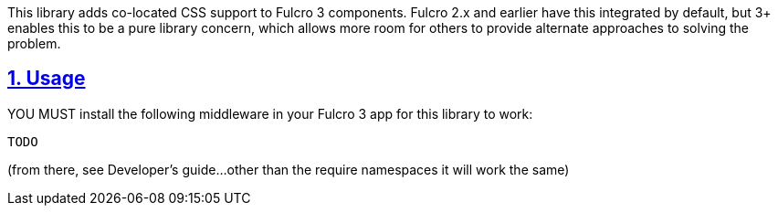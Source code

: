 :source-highlighter: coderay
:source-language: clojure
:toc:
:toc-placement: preamble
:sectlinks:
:sectanchors:
:sectnums:

This library adds co-located CSS support to Fulcro 3 components.  Fulcro 2.x and earlier have this 
integrated by default, but 3+ enables this to be a pure library concern, which allows more room for
others to provide alternate approaches to solving the problem.

== Usage

YOU MUST install the following middleware in your Fulcro 3 app for this library to work:


```
TODO
```

(from there, see Developer's guide...other than the require namespaces it will work the same)
